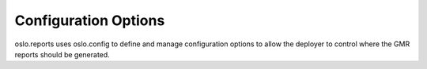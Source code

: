 =======================
 Configuration Options
=======================

oslo.reports uses oslo.config to define and manage configuration options
to allow the deployer to control where the GMR reports should be generated.

.. show-options:: oslo.reports
